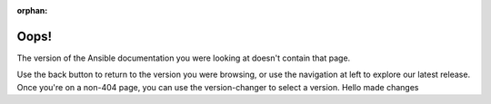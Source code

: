 :orphan:

*****
Oops!
*****

The version of the Ansible documentation you were looking at doesn't contain that page.

.. image:: images/cow.png
   :alt: Cowsay 404

Use the back button to return to the version you were browsing, or use the navigation at left to explore our latest release. Once you're on a non-404 page, you can use the version-changer to select a version.
Hello made changes
